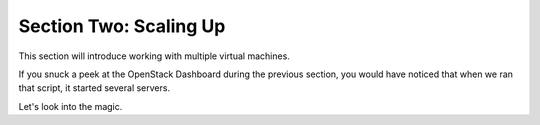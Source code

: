 ================================
 Section Two: Scaling Up
================================

This section will introduce working with multiple virtual machines.

If you snuck a peek at the OpenStack Dashboard during the previous section,
you would have noticed that when we ran that script, it started several servers.

Let's look into the magic.

